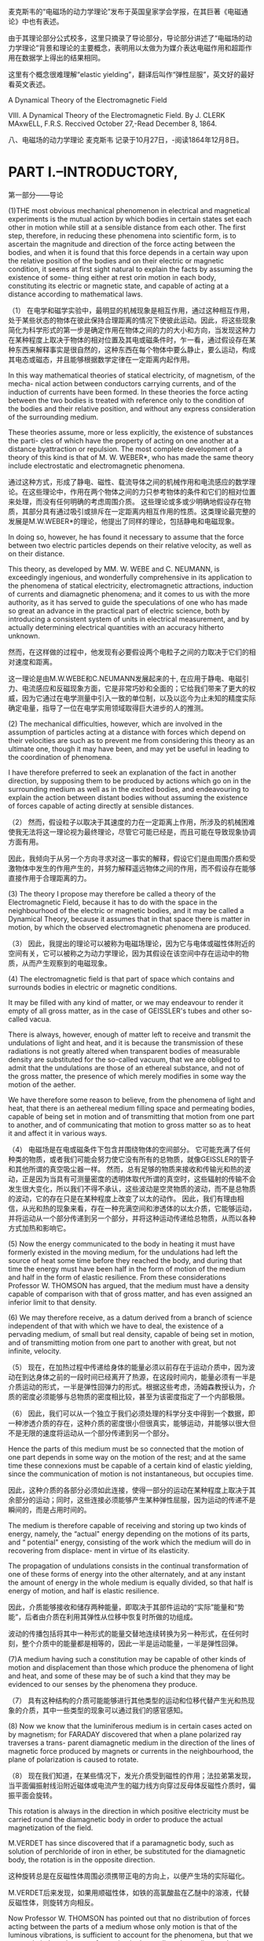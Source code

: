 
麦克斯韦的“电磁场的动力学理论”发布于英国皇家学会学报，在其巨著《电磁通论》中也有表述。

由于其理论部分公式校多，这里只摘录了导论部分，导论部分讲述了“电磁场的动力学理论”背景和理论的主要概念，表明用以太做为为媒介表达电磁作用和超距作用在数据学上得出的结果相同。

这里有个概念很难理解“elastic yielding”，翻译后叫作“弹性屈服”，英文好的最好看英文表述。


A Dynamical Theory of the Electromagnetic Field

VIII. A Dynamical Theory of the Electromagnetic Field. By J. CLERK MAxwELL, F.R.S. 
Reccived October 27,-Read December 8, 1864.

八、电磁场的动力学理论 麦克斯韦
记录于10月27日，-阅读1864年12月8日。

* PART I.--INTRODUCTORY,

第一部分——导论

(1)THE most obvious mechanical phenomenon in electrical and magnetical experiments is the mutual action by which bodies in certain states set each other in motion while still at a sensible distance from each other. The first step, therefore, in reducing these phenomena into scientific form, is to ascertain the magnitude and direction of the force acting between the bodies, and when it is found that this force depends in a certain way upon the relative position of the bodies and on their electric or magnetic condition, it seems at first sight natural to explain the facts by assuming the existence of some- thing either at rest orin motion in each body, constituting its electric or magnetic state, and capable of acting at a distance according to mathematical laws.

（1） 在电学和磁学实验中，最明显的机械现象是相互作用，通过这种相互作用，处于某些状态的物体在彼此保持合理距离的情况下使彼此运动。因此，将这些现象简化为科学形式的第一步是确定作用在物体之间的力的大小和方向，当发现这种力在某种程度上取决于物体的相对位置及其电或磁条件时，乍一看，通过假设存在某种东西来解释事实是很自然的，这种东西在每个物体中要么静止，要么运动，构成其电态或磁态，并且能够根据数学定律在一定距离内起作用。

In this way mathematical theories of statical electricity, of magnetism, of the mecha- nical action between conductors carrying currents, and of the induction of currents have been formed. In these theories the force acting between the two bodies is treated with reference only to the condition of the bodies and their relative position, and without any express consideration of the surrounding medium.

These theories assume, more or less explicitly, the existence of substances the parti- cles of which have the property of acting on one another at a distance byattraction or repulsion. The most complete development of a theory of this kind is that of M. W. WEBER*, who has made the same theory include electrostatic and electromagnetic phenomena.

通过这种方式，形成了静电、磁性、载流导体之间的机械作用和电流感应的数学理论。在这些理论中，作用在两个物体之间的力只参考物体的条件和它们的相对位置来处理，而没有任何明确的考虑周围介质。
这些理论或多或少明确地假设存在物质，其部分具有通过吸引或排斥在一定距离内相互作用的性质。这类理论最完整的发展是M.W.WEBER*的理论，他提出了同样的理论，包括静电和电磁现象。

In doing so, however, he has found it necessary to assume that the force between two electric particles depends on their relative velocity, as well as on their distance.

This theory, as developed by MM. W. WEBE and C. NEUMANN, is exceedingly ingenious, and wonderfully comprehensive in its application to the phenomena of statical electricity, electromagnetic attractions, induction of currents and diamagnetic phenomena; and it comes to us with the more authority, as it has served to guide the speculations of one who has made so great an advance in the practical part of electric science, both by introducing a consistent system of units in electrical measurement, and by actually determining electrical quantities with an accuracy hitherto unknown.

然而，在这样做的过程中，他发现有必要假设两个电粒子之间的力取决于它们的相对速度和距离。

这一理论是由M.W.WEBE和C.NEUMANN发展起来的十, 在应用于静电、电磁引力、电流感应和反磁现象方面，它是非常巧妙和全面的；它给我们带来了更大的权威，因为它通过在电学测量中引入一致的单位制，以及以迄今为止未知的精度实际确定电量，指导了一位在电学实用领域取得巨大进步的人的推测。

(2) The mechanical difficulties, however, which are involved in the assumption of particles acting at a distance with forces which depend on their velocities are such as to prevent me from considering this theory as an ultimate one, though it may have been, and may yet be useful in leading to the coordination of phenomena.

I have therefore preferred to seek an explanation of the fact in another direction, by supposing them to be produced by actions which go on in the surrounding medium as well as in the excited bodies, and endeavouring to explain the action between distant bodies without assuming the existence of forces capable of acting directly at sensible distances.

（2） 然而，假设粒子以取决于其速度的力在一定距离上作用，所涉及的机械困难使我无法将这一理论视为最终理论，尽管它可能已经是，而且可能在导致现象协调方面有用。

因此，我倾向于从另一个方向寻求对这一事实的解释，假设它们是由周围介质和受激物体中发生的作用产生的，并努力解释遥远物体之间的作用，而不假设存在能够直接作用于合理距离的力。

(3) The theory I propose may therefore be called a theory of the Electromagnetic Field, because it has to do with the space in the neighbourhood of the electric or magnetic bodies, and it may be called a Dynamical Theory, because it assumes that in that space there is matter in motion, by which the observed electromagnetic phenomena are produced.

（3） 因此，我提出的理论可以被称为电磁场理论，因为它与电体或磁性体附近的空间有关，它可以被称之为动力学理论，因为其假设在该空间中存在运动中的物质，从而产生观察到的电磁现象。

(4) The electromagnetic field is that part of space which contains and surrounds bodies in electric or magnetic conditions.

It may be filled with any kind of matter, or we may endeavour to render it empty of all gross matter, as in the case of GEISSLER's tubes and other so-called vacua.

There is always, however, enough of matter left to receive and transmit the undulations of light and heat, and it is because the transmission of these radiations is not greatly altered when transparent bodies of measurable density are substituted for the so-called vacuum, that we are obliged to admit that the undulations are those of an ethereal substance, and not of the gross matter, the presence of which merely modifies in some way the motion of the aether.

We have therefore some reason to believe, from the phenomena of light and heat, that there is an aethereal medium filling space and permeating bodies, capable of being set in motion and of transmitting that motion from one part to another, and of communicating that motion to gross matter so as to heat it and affect it in various ways.

（4） 电磁场是在电或磁条件下包含并围绕物体的空间部分。
它可能充满了任何种类的物质，或者我们可能会努力使它没有所有的总物质，就像GEISSLER的管子和其他所谓的真空吸尘器一样。
然而，总有足够的物质来接收和传输光和热的波动，正是因为当具有可测量密度的透明体取代所谓的真空时，这些辐射的传输不会发生很大变化，所以我们不得不承认，这些波动是空灵物质的波动，而不是总物质的波动，它的存在只是在某种程度上改变了以太的动作。
因此，我们有理由相信，从光和热的现象来看，存在一种充满空间和渗透体的以太介质，它能够运动，并将运动从一个部分传递到另一个部分，并将这种运动传递给总物质，从而以各种方式加热和影响它。

(5) Now the energy communicated to the body in heating it must have formerly existed in the moving medium, for the undulations had left the source of heat some time before they reached the body, and during that time the energy must have been half in the form of motion of the medium and half in the form of elastic resilience. From these considerations Professor W. THOMSON has argued, that the medium must have a density capable of comparison with that of gross matter, and has even assigned an inferior limit to that density.

(6) We may therefore receive, as a datum derived from a branch of science independent of that with which we have to deal, the existence of a pervading medium, of small but real density, capable of being set in motion, and of transmitting motion from one part to another with great, but not infinite, velocity.

（5） 现在，在加热过程中传递给身体的能量必须以前存在于运动介质中，因为波动在到达身体之前的一段时间已经离开了热源，在这段时间内，能量必须有一半是介质运动的形式，一半是弹性回弹力的形式。根据这些考虑，汤姆森教授认为，介质的密度必须能够与总物质的密度相比较，甚至为该密度指定了一个内部极限。

（6） 因此，我们可以从一个独立于我们必须处理的科学分支中得到一个数据，即一种渗透介质的存在，这种介质的密度很小但很真实，能够运动，并能够以很大但不是无限的速度将运动从一个部分传递到另一个部分。

Hence the parts of this medium must be so connected that the motion of one part depends in some way on the motion of the rest; and at the same time these connexions must be capable of a certain kind of elastic yielding, since the communication of motion is not instantaneous, but occupies time.

因此，这种介质的各部分必须如此连接，使得一部分的运动在某种程度上取决于其余部分的运动；同时，这些连接必须能够产生某种弹性屈服，因为运动的传递不是瞬间的，而是占用时间的。

The medium is therefore capable of receiving and storing up two kinds of energy, namely, the “actual" energy depending on the motions of its parts, and “ potential" energy, consisting of the work which the medium will do in recovering from displace- ment in virtue of its elasticity.

The propagation of undulations consists in the continual transformation of one of these forms of energy into the other alternately, and at any instant the amount of energy in the whole medium is equally divided, so that half is energy of motion, and half is elastic resilience.

因此，介质能够接收和储存两种能量，即取决于其部件运动的“实际”能量和“势能”，后者由介质在利用其弹性从位移中恢复时所做的功组成。

波动的传播包括将其中一种形式的能量交替地连续转换为另一种形式，在任何时刻，整个介质中的能量都是相等的，因此一半是运动能量，一半是弹性回弹。

(7)A medium having such a constitution may be capable of other kinds of motion and displacement than those which produce the phenomena of light and heat, and some of these may be of such a kind that they may be evidenced to our senses by the phenomena they produce.

（7） 具有这种结构的介质可能能够进行其他类型的运动和位移代替产生光和热现象的介质，其中一些类型的现象可以通过我们的感官感知。

(8) Now we know that the luminiferous medium is in certain cases acted on by magnetism; for FARADAY discovered that when a plane polarized ray traverses a trans- parent diamagnetic medium in the direction of the lines of magnetic force produced by magnets or currents in the neighbourhood, the plane of polarization is caused to rotate.

（8） 现在我们知道，在某些情况下，发光介质受到磁性的作用；法拉弟第发现，当平面偏振射线沿附近磁体或电流产生的磁力线方向穿过反母体反磁性介质时，偏振平面会旋转。

This rotation is always in the direction in which positive electricity must be carried round the diamagnetic body in order to produce the actual magnetization of the field.

M.VERDET has since discovered that if a paramagnetic body, such as solution of perchloride of iron in ether, be substituted for the diamagnetic body, the rotation is in the opposite direction.

这种旋转总是在反磁性体周围必须携带正电的方向上，以便产生场的实际磁化。

M.VERDET后来发现，如果用顺磁性体，如铁的高氯酸盐在乙醚中的溶液，代替反磁性体，则旋转方向相反。

Now Professor W. THOMSON has pointed out that no distribution of forces acting between the parts of a medium whose only motion is that of the luminous vibrations, is sufficient to account for the phenomena, but that we must admit the existence of a motion in the medium depending on the magnetization, in addition to the vibratory motion which constitutes light.

现在，W·汤姆森教授指出，作用在介质各部分之间的力的分布，其唯一的运动是发光振动，不足以解释这些现象，但我们必须承认，除了构成光的振动运动外，介质中还存在取决于磁化强度的运动。

It is true that the rotation by magnetism of the plane of polarization has been observed only in media of considerable density; but the properties of the magnetic field are not so much altered by the substitution of one medium for another, or for a vacuum, as to allow us to suppose that the dense medium does anything more than merely modify the motion of the ether. We have therefore warrantable grounds for inquiring whether there may not be a motion of the ethereal medium going on wherever magnetic effects are observed, and we have some reason to suppose that this motion is one of rotation, having the direction of the magnetic force as its axis.

的确，只有在密度相当大的介质中才能观察到极化平面的磁性旋转；但是，磁场的性质并没有因为一种介质取代另一种介质或真空而发生太大变化，因此我们可以假设致密介质不仅仅改变了以太的运动。因此，我们有充分的理由来探究，在任何观察到磁效应的地方，以太介质是否可能没有运动，我们有理由假设这种运动是一种旋转，以磁力的方向为轴。

9)We may now consider another phenomenon observed in the electromagnetic field. When a body is moved across the lines of magnetic force it experiences what is called an electromotive force; the two extremities of the body tend to become oppositely electrified, and an electric current tends to flow through the body. When the electromotive force is sufficiently powerful, and is made to act on certain compound bodies, it decomposes them, and causes one of their components to pass towards one extremity of the body, and the other in the opposite direction.

9）我们现在可以考虑在电磁场中观察到的另一种现象。当物体在磁力线上移动时，它会经历所谓的电动势；物体的两端往往会反向通电，电流往往会流过物体。当电动势足够强大，并作用在某些复合物体上时，它会分解它们，并使它们的一个成分朝着物体的一端传递，另一个朝着相反的方向传递。

Here we have evidence of a force causing an electric current in spite of resistance; electrifying the extremities of a body in opposite ways, a condition which is sustained only by the action of the electromotive force, and which, as soon as that force is removed, tends, with an equal and opposite force, to produce a counter current through the body and to restore the original electrical state of the body; and finally, if strong enough, tearing to pieces chemical compounds and carrying their components in oppo- site directions, while their natural tendency is to combine, and to combine with a force which can generate an electromotive force in the reverse direction.

在这里，我们有证据表明，尽管有阻力，但力会产生电流；以相反的方式给物体的末端通电，这种情况只能通过电动势的作用来维持，并且一旦电动势被消除，就会以相等和相反的力在物体中产生反向电流，并恢复物体的原始电状态；最后，如果足够强大，将化学化合物撕成碎片，并将其成分向相反的方向携带，而它们的自然趋势是结合，并与一个能在相反方向产生电动势的力结合。

This, then, is a force acting on a body caused by its motion through the electromagnetic field, or by changes occurring in that field itself; and the effect of the force is either to produce a current and heat the body, or to decompose the body, or, when it can do neither, to put the body in a state of electric polarization,a state of constraint in which opposite extremities are oppositely electrified, and from which the body tends to relieve itself as soon as the disturbing force is removed.

因此，这是一种作用在物体上的力，由物体在电磁场中的运动或电磁场本身发生的变化引起；力的作用是产生电流并加热物体，或者分解物体，或者，当两者都不能做到时，使物体处于电极化状态，一种约束状态，在这种状态下，两端相反地通电，一旦干扰力消除，物体就会自行缓解。

(10)According to the theory which I propose to explain, this "electromotive force" is the force called into play during the communication of motion from one part of the medium to another, and it is by means of this force that the motion of one part causes motion in another part. When electromotive force acts on a conducting circuit, it produces a current, which, as it meets with resistance, occasions a continual transformation of electrical energy into heat, which is incapable of being restored again to the form of electrical energy by any reversal of the process.

（10） 根据我建议解释的理论，这个“电动势”是在运动从介质的一部分传递到另一部分的过程中产生的力，正是通过这个力，一部分的运动导致另一部分运动。当电动势作用在导电电路上时，它会产生电流，当它遇到电阻时，电流会导致电能不断转化为热量，而热量无法通过过程的任何逆转再次恢复为电能的形式。

(11) But when electromotive force acts on a dielectric it produces a state of polarization of its parts similar in distribution to the polarity of the parts of a mass of iron under the influence of a magnet, and like the magnetic polarization, capable of being described as a state in which every particle has its opposite poles in opposite conditions.

（11） 但是，当电动势作用在电介质上时，它会产生其部分的极化状态，其分布类似于磁铁影响下铁部分的极性，就像磁极化一样，能够被描述为每个粒子在相反条件下都有相反极性的状态。

In a dielectric under the action of electromotive force, we may conceive that the electricity in each molecule is so displaced that one side is rendered positively and the other negatively electrical, but that the electricity remains entirely connected with the molecule, and does not pass from one molecule to another. The effect of this action on the whole dielectric mass is to produce a general displacement of electricity in a certain direction. This displacement does not amount to a current, because when it has attained to a certain value it remains constant, but it is the commencement of a current, and its variations constitute currents in the positive or the negative direction according as the displacement is increasing or decreasing. In the interior of the dielectric there is no indication of electrification, because the electrification of the surface of any molecule is neutralized by the opposite electrification of the surface of the molecules in contact with it; but at the bounding surface of the dielectric, where the electrification is not neutralized, we find the phenomena which indicate positive or negative electrification.

在电介质中，在电动势的作用下，我们可以想象，每个分子中的电是如此移位，以至于一侧变成正电，另一侧变成负电，但电仍然与分子完全连接，不会从一个分子传递到另一个分子。这种作用对整个介电质的影响是在某个方向上产生电的一般位移。这种位移不等于电流，因为当它达到某个值时，它保持不变，但它是电流的开始，并且随着位移的增加或减少，它的变化构成正方向或负方向的电流。在电介质的内部没有带电的迹象，因为任何分子表面的带电被与其接触的分子表面的相反带电所中和；但在电介质的边界表面，带电没有被中和，我们发现了指示正带电或负带电的现象。

The relation between the electromotive force and the amount of electric displacement it produces depends on the nature of the dielectric, the same electromotive force producing generally a greater electric displacement in solid dielectrics, such as glass or sulphur, than in air.

电动势与其产生的电位移量之间的关系取决于电介质的性质，相同的电动势在固体电介质（如玻璃或硫）中通常比在空气中产生更大的电位移。

(11)Here, then, we perceive another effect of electromotive force, namely, electric displacement, which according to our theory is a kind of elastic yielding to the action of the force, similar to that which takes place in structures and machines owing to the want of perfect rigidity of the connexions.

（12） 因此，在这里，我们感知到电动势的另一种影响，即电位移，根据我们的理论，它是一种对力的作用的弹性屈服，类似于由于连接件缺乏完美的刚性而在结构和机器中发生的屈服。

(13) The practical investigation of the inductive capacity of dielectrics is rendered difficult on account of two disturbing phenomena. The first is the conductivity of the dielectric, which, though in many cases exceedingly small, is not altogether insensible. The second is the phenomenon called electric absorption, in virtue of which, when the dielectric is exposed to electromotive force, the electric displacement gradually increases, and when the electromotive force is removed, the dielectric does not instantly return to its primitive state, but only discharges a portion of its ectrification, and when left to itself gradually acquires electrification on its surface, as the interior gradually becomes depolarized. Almost all solid dielectrics exhibit this phenomenon, which gives rise to the residual charge in the Leyden jar, and to several phenomena of electric cables described by Mr. F. JENKIN.

（13） 由于两种干扰现象，电介质电感容量的实际研究变得困难。首先是电介质的导电性，尽管在许多情况下非常小，但并非完全不敏感。第二种是被称为电吸收的现象，由于这种现象，当电介质暴露于电动势时，电位移逐渐增加，当电动势被去除时，电介质不会立即恢复到其原始状态，而是只释放其电的一部分，当其内部逐渐去极化时，其表面逐渐带电。几乎所有固体电介质都表现出这种现象，这导致了Leyden罐中的残余电荷，以及F.JENKIN先生描述的电缆的几种现象。

(14) We have here two other kinds of yielding besides the yielding of the perfect dielectric, which we have compared to a perfectly elastic body. The yielding due to conductivity may be compared to that of a viscous fluid (that is to say, a fluid having great internal friction), or a soft solid on which the smallest force produces a permanent alteration of figure increasing with the time during which the force acts. The yielding due to electric absorption may be compared to that of a cellular elastic body containing a thick fluid in its cavities. Such a body, when subjected to pressure, is compressed by degrees on account of the gradual yielding of the thick fluid; and when the pressure is removed it does not at once recover its figure, because the elasticity of the substance of the body has gradually to overcome the tenacity of the fluid before it can regain complete equilibrium.

（14） 除了完美电介质的屈服之外，我们还有另外两种屈服，我们将其比作完美弹性体。由于导电性引起的屈服可以与粘性流体（也就是说，具有大内摩擦的流体）或软固体的屈服进行比较，在软固体上，最小的力会产生随力作用时间增加而增加的永久性图形变化。由于电吸收引起的屈服可以与在其空腔中包含厚流体的细胞弹性体的屈服进行比较。这种物体在受到压力时，由于粘稠流体的逐渐屈服而被压缩一定程度；当压力被消除时，它不会立即恢复其形状，因为在流体恢复完全平衡之前，身体物质的弹性必须逐渐克服流体的韧性。

Several solid bodies in which no such structure as we have supposed can be found, seem to possess a mechanical property of this kind; and it seems probable that the same substances, if dielectrics, may possess the analogous electrical property, and if magnetic, may have corresponding properties relating to the acquisition, retention, and loss of magnetic polarity.

几乎我们所发现的物体似乎没有具有这种力学性质的；同样的物质，如果是电介质，可能具有类似的电学性质，如果是磁性的，可能具有与磁极性的获取、保持和损失相关的相应性质。

(15)It appears therefore that certain phenomena in.electricity and magnetism lead to the same conclusion as those of optics, namely, that there is an aethereal medium pervading all bodies, and modified only in degree by their presence; that the parts of this medium are capable of being set in motion by electric currents and magnets; that this motion is communicated from one part of the medium to another by forces arising from the connexions of those parts; that under the action of these forces there is a certain yielding depending on the elasticity of these connexions; and that therefore energy in two different forms may exist in the medium, the one form being the actual energy of motion of its parts, and the other being the potential energy stored up in the connexions, in virtue of their elasticity.

（15） 因此，电学和磁学中的某些现象似乎得出了与光学相同的结论，即存在一种以太介质，它渗透到所有物体中，并且只在一定程度上通过它们的存在而改变；该介质的各部分能够通过电流和磁体而运动；这种运动是通过这些部分的连接所产生的力从介质的一部分传递到另一部分的；在这些力的作用下，取决于这些连接的弹性，存在一定的屈服；因此，介质中可能存在两种不同形式的能量，一种形式是其各部分的实际运动能量，另一种形式则是由于其弹性而储存在连接中的势能。

(16) Thus, then, we are led to the conception of a complicated mechanism capable of a vast variety of motion, but at the same time so connected that the motion of one part depends, according to definite relations, on the motion of other parts, these motions being communicated by forces arising from the relative displacement of the connected parts, in virtue of their elasticity. Such a mechanism must be subject to the general laws of Dynamics, and we ought to be able to work out all the consequences of its motion, provided we know the form of the relation between the motions of the parts.

（16） 因此，我们得出了一个复杂机构的概念，该机构能够进行各种各样的运动，但同时又是如此相连，以至于一个部分的运动根据明确的关系取决于其他部分的运动，这些运动是通过由相连部分的相对位移产生的力来传递的，因为它们具有弹性。这种机制必须服从动力学的一般定律，只要我们知道零件运动之间的关系形式，我们就应该能够计算出它运动的所有后果。

(17) We know that when an electric current is established in a conducting circuit, the neighbouring part of the field is characterized by certain magnetic properties, and that if two circuits are in the field, the magnetic properties of the field due to the two currents are combined. Thus each part of the field is in connexion with both currents, and the two currents are put in connexion with each other in virtue of their con- nexion with the magnetization of the field. The first result of this connexion that I propose to examine, is the induction of one current by another, and by the motion of conductors in the field.

（17） 我们知道，当在导电电路中建立电流时，场的相邻部分具有某些磁特性，并且如果两个电路在场中，则由两个电流引起的场的磁特性会结合在一起。因此，场的每一部分都与两个电流相连接，并且这两个电流由于与场的磁化强度相连接而相互连接。我建议研究的这种联系的第一个结果是，一种电流被另一种电流感应，以及导体在磁场中的运动。

The second result, which is deduced from this, is the mechanical action between conductors carrying currents. The phenomenon of the induction of currents has been deduced from their mechanical action by HELMHOLTZ and THOMSON. I have followed the reverse order, and deduced the mechanical action from the laws of induction.I have then described experimental methods of determining the quantities L, M,.N, on which these phenomena depend.

由此推导出的第二个结果是承载电流的导体之间的机械作用。HELMHOLTZ和THOMSON从电流的机械作用中推导出了电流感应现象。我遵循相反的顺序，从归纳定律中推导出机械作用。然后我描述了确定量L，M，.N，的实验方法， 这些现象所依赖的。

(18)I then apply the phenomena of induction and attraction of currents to the exploration of the electromagnetic field, and the laying down systems of lines of magnetic force which indicate its magnetic properties. By exploring the same field with a magnet, I show the distribution of its equipotential magnetic surfaces, cutting the lines of force at right angles.

（18）然后，我将电流的感应和吸引现象应用于电磁场的探索，以及显示其磁性的磁力线系统的铺设。通过用磁铁探索同一个场，我展示了它的等电位磁表面的分布，以直角切割磁力线。

In order to bring these results within the power of symbolical calculation, I then express them in the form of the General Equations of the Electromagnetic Field. These equations express- 
(A) The relation between electric displacement, true conduction, and the total current, compounded of both. 
(B) The relation between the lines of magnetic force and the inductive coefficients of a circuit, as already deduced from the laws of induction. 
(C) The relation between the strength of a current and its magnetic effects, according to the electromagnetic system of measurement. 
(D) The value of the electromotive force in a body, as arising from the motion of the body in the field, the alteration of the field itself, and the variation of electric potential from one part of the field to another. 
(E) The relation between electric displacement, and the electromotive force which produces it. 
(F) The relation between an electric current, and the electromotive force which pro- duces it. 
(G) The relation between the amount of free electricity at any point, and the electric displacements in the neighbourhood. 
(H) The relation between the increase or diminution of free electricity and the elec- tric currents in the neighbourhood. 
There are twenty of these equations in all, involving twenty variable quantities. 
(19) I then express in terms of these quantities the intrinsic energy of the Electromagnetic Field as depending partly on its magnetic and partly on its electric polariza- tion at every point. 
From this I determine the mechanical force acting, Ist, on a moveable conductor carrying an electricurrent; 2ndly, on a magnetic pole; 3rdly, on an ectrified body. 
The last result, namely, the mechanical force acting on an electrified body, gives rise to an independent method of electrical measurement founded on its electrostatic effects. The relation between the units employed in the two methods is shown to depend on what I have called the “ electric elasticity" of the medium, and to be a velocity, which has been experimentally determined by MM. WEBER and KOHLRAUSCH. 
I then show how to calculate the electrostatic capacity of a condenser, and the specific inductive capacity of a dielectric. 
The case of a condenser composed of parallel layers of substances of different electric resistances and inductive capacities is next examined, and it is shown that the phenomenon called electric absorption will generally occur, that is, the condenser, when suddenly discharged, will after a short time show signs of a residual charge.

为了使这些结果在符号计算的能力范围内，我将它们表示为电磁场的一般方程。这些方程表示-
（A） 电位移、真传导和总电流之间的关系，两者复合。
（B） 磁力线与电路的电感系数之间的关系，已经从感应定律中推导出来。
（C） 根据电磁测量系统，电流强度与其磁效应之间的关系。
（D） 物体中电动势的值，如由物体在场中的运动、场本身的变化以及电势从场的一部分到另一部分的变化引起的。
（E） 电位移和产生电位移的电动势之间的关系。
（F） 电流与产生电流的电动势之间的关系。
（G） 任意点的自由电量与附近的电位移之间的关系。
（H） 自由电力的增加或减少与附近电流之间的关系。
这些方程总共有二十个，涉及二十个变量。
（19） 然后，我用这些量来表示电磁场的固有能量，部分取决于它在每一点上的磁场和电极化。
由此，我确定了作用的机械力；第一，在承载电流的可移动导体上；第二，在磁极上；第三，在带电的物体上。
最后一个结果，即作用在带电体上的机械力，提出了一种基于静电效应的独立电测量方法。这两种方法中使用的单位之间的关系取决于我所说的介质的“电弹性”，并且是一个速度，这是由MM.WEBER和KOHLRAUSCH通过实验确定的。
然后，我展示了如何计算电容器的静电容量和电介质的比电感容量。
接下来，我们将研究由不同电阻和电感容量的物质平行层组成的电容器的情况，结果表明，通常会出现称为电吸收的现象，即电容器在突然放电时，会在短时间后显示出残余电荷的迹象。

(19)The general equations are next applied to the case of a magnetic disturbance propagated through a non-conducting field, and it is shown that the only disturbances which can be so propagated are those which are transverse to the direction of propagation, and that the velocity of propagation is the velocity v, found from experiments such as those of WEBER, which expresses the number of electrostatic units of electricity which are contained in one electromagnetic unit.

（20） 接下来，将一般方程应用于通过非导电场传播的磁扰动的情况，结果表明，唯一可以传播的扰动是那些横向于传播方向的扰动，传播速度是速度v，这是从诸如WEBER的实验中发现的，其表示包含在一个电磁单元中的电的静电单元的数量。

This velocity is so nearly that of light, that it seems we have strong reason to con- clude that light itself (including radiant heat, and other radiations if any) is an electro- magnetic disturbance in the form of waves propagated through the electromagnetic field according to electromagnetic laws. If so, the agreement between the elasticity of the medium as calculated from the rapid alternations of luminous vibrations, and as found by the slow processes of electrical experiments, shows how perfect and regular the elastic properties of the medium must be when not encumbered with any matter denser than air. If the same character of the elasticity is retained in dense transparent bodies, it appears that the square of the index of refraction is equal to the product of the specific dielectric capacity and the specific magnetic capacity. Conducting media are shown to absorb such radiations rapidly, and therefore to be generally opaque.

这个速度与光的速度非常接近，因此我们似乎有充分的理由认为光本身（包括辐射热和其他辐射（如果有的话））是一种电磁扰动，其形式是根据电磁定律在电磁场中传播的波。如果是这样的话，根据发光振动的快速变化计算出的介质弹性与通过缓慢的电学实验过程发现的介质弹性之间的一致性表明，当没有比空气密度更大的物质阻碍时，介质的弹性特性必须是多么完美和规则。如果在致密透明体中保持相同的弹性特性，则折射率的平方似乎等于比介电容量和比磁容量的乘积。导电介质被证明能迅速吸收这种辐射，因此通常是不透明的。

The conception of the propagation of transverse magnetic disturbances to the exclu- sion of normal ones is distinctly set forth by Professor FARADAY in his “ Thoughts on Ray Vibrations.” The electromagnetic theory of light, as proposed by him, is the same in substance as that which I have begun to develope in this paper, except that in 1846 there were no data to calculate the velocity of propagation.

FARADAY教授在他的《关于射线振动的思考》中明确提出了横向磁扰动传播到正常磁扰动的概念。他提出的光的电磁理论在实质上与我在本文中开始发展的理论相同，除了1846年没有计算传播速度的数据。

(20)The general equations are then applied to the calculation of the coefficients of mutual induction of two circular currents and the coefficient of self-induction in a coil. The want of uniformity of the current in the different parts of the section of a wire at the commencement of the current is investigated, I believe for the first time, and the consequent correction of the coefficient of self-induction is found.

（21）然后将一般方程应用于计算两个圆形电流的互感系数和线圈中的自感系数。我相信这是第一次研究了在电流开始时导线截面的不同部分中电流不均匀的问题，并找到了自感系数的相应校正。

These results are applied to the calculation of the self-induction of the coil used in the experiments of the Committee of the British Association on Standards of Electric Resistance, and the value compared with that deduced from the experiments.

这些结果应用于英国电阻标准委员会实验中使用的线圈自感的计算，并与实验推导的值进行了比较。

* PART II.-ON ELECTROMAGNETIC INDUCTION
Electromagnetic Momentum of a Current.

第二部分-关于电磁感应
电流的电磁动量。

(22) We may begin by considering the state of the field in the neighbourhood of an electric current. We know that magnetic forces are excited in the field, their direction and magnitude depending according to known laws upon the form of the conductor carrying the current. When the strength of the current is increased, all the magnetic effects are increased in the same proportion. Now, if the magnetic state of the field depends on motions of the medium, a certain force must be exerted in order to increase or diminish these motions, and when the motions are excited they continue, so that the effect of the connexion between the current and the electromagnetic field surrounding it, is to endow the current with a kind of momentum, just as the connexion between the driving-point of a machine and a fly-wheel endows the driving-point with an additional momentum, which may be called the momentum of the fly-wheel reduced to the driving-point. The unbalanced force acting on the driving-point increases this momentum, and is measured by the rate of its increase.

In the case of electric currents, the resistance to sudden increase or diminution of strength produces effects exactly like those of momentum, but the amount of this momentum depends on the shape of the conductor and the relative position of its different parts.

（22）我们可以从考虑电流附近的场的状态开始。我们知道磁场中会激发磁力，根据已知的定律，磁力的方向和大小取决于携带电流的导体的形式。当电流强度增加时，所有磁效应都以相同的比例增加。现在，如果磁场的磁状态取决于介质的运动，那么必须施加一定的力来增加或减少这些运动，当运动被激发时，它们会继续，因此电流和周围电磁场之间的联系的作用是赋予电流一种动量，正如机器的驱动点和飞轮之间的连接赋予驱动点一个额外的动量，这个动量可以被称为飞轮减至驱动点的动量。作用在驱动点上的不平衡力增加了动量，并通过动量的增加率来衡量。

在电流的情况下，对强度突然增加或减少的抵抗力会产生与动量完全相同的效果，但动量的大小取决于导体的形状及其不同部分的相对位置。

Mutual Action of two Currents.

(23) If there are two electric currents in the field, the magnetic force at any point is that compounded of the forces due to each current separately, and since the two currents are in connexion with every point of the field, they will be in connexion with each other, so that any increase or diminution of the one will produce a force acting with or con- trary to the other.

（23）如果场中有两个电流，则任何一点的磁力都是分别由每个电流产生的力的总和，由于这两个电流与场的每个点相连，它们将相互相连，因此其中一个电流的任何增加或减少都将产生与另一个作用或相互作用的力。
